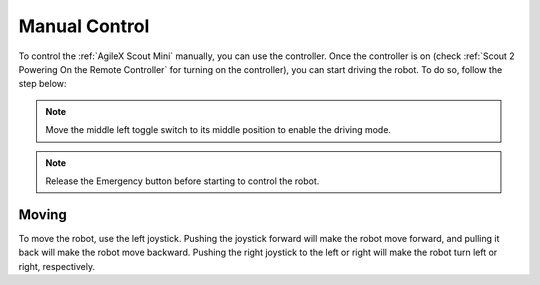 

.. _Scout 2 Manual Control:

==============
Manual Control
==============

To control the :ref:`AgileX Scout Mini` manually, you can use the controller.
Once the controller is on (check :ref:`Scout 2 Powering On the Remote Controller` for turning on the controller), you can start driving the robot.
To do so, follow the step below:

.. note:: Move the middle left toggle switch to its middle position to enable the driving mode.

.. note:: Release the Emergency button before starting to control the robot.

Moving
------

To move the robot, use the left joystick. Pushing the joystick forward will make the robot move forward, and pulling it back will make the robot move backward.
Pushing the right joystick to the left or right will make the robot turn left or right, respectively.

.. .. note::  If the robot is not moving and you hear a buzzing sound coming from the back of the AgileX robot when actuating the joypad, check whether one of the Emergency buttons are pressed. Release if pressed and try again to teleoperate the robot.

